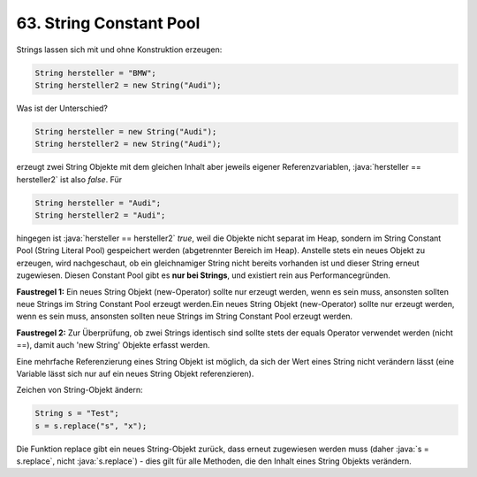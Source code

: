 63. String Constant Pool
========================
Strings lassen sich mit und ohne Konstruktion erzeugen:

.. code-block:: java

    String hersteller = "BMW";
    String hersteller2 = new String("Audi");

Was ist der Unterschied?

.. code-block:: java

    String hersteller = new String("Audi");
    String hersteller2 = new String("Audi");

erzeugt zwei String Objekte mit dem gleichen Inhalt aber jeweils eigener
Referenzvariablen, :java:`hersteller == hersteller2` ist also *false*. Für

.. code-block:: java

    String hersteller = "Audi";
    String hersteller2 = "Audi";

hingegen ist :java:`hersteller == hersteller2` *true*, weil die Objekte nicht
separat im Heap, sondern im String Constant Pool (String Literal Pool) gespeichert
werden (abgetrennter Bereich im Heap). Anstelle stets ein neues Objekt zu erzeugen,
wird nachgeschaut, ob ein gleichnamiger String nicht bereits vorhanden ist und
dieser String erneut zugewiesen. Diesen Constant Pool gibt es **nur bei Strings**,
und existiert rein aus Performancegründen.

**Faustregel 1:** Ein neues String Objekt (new-Operator) sollte nur erzeugt werden,
wenn es sein muss, ansonsten sollten neue Strings im String Constant Pool erzeugt
werden.Ein neues String Objekt (new-Operator) sollte nur erzeugt werden, wenn es
sein muss, ansonsten sollten neue Strings im String Constant Pool erzeugt werden.

**Faustregel 2:** Zur Überprüfung, ob zwei Strings identisch sind sollte stets
der equals Operator verwendet werden (nicht ==), damit auch 'new String' Objekte
erfasst werden.

Eine mehrfache Referenzierung eines String Objekt ist möglich, da sich der Wert
eines String nicht verändern lässt (eine Variable lässt sich nur auf ein neues
String Objekt referenzieren).

Zeichen von String-Objekt ändern:

.. code-block:: java

    String s = "Test";
    s = s.replace("s", "x");

Die Funktion replace gibt ein neues String-Objekt zurück, dass erneut zugewiesen
werden muss (daher :java:`s = s.replace`, nicht :java:`s.replace`) - dies gilt
für alle Methoden, die den Inhalt eines String Objekts verändern.
